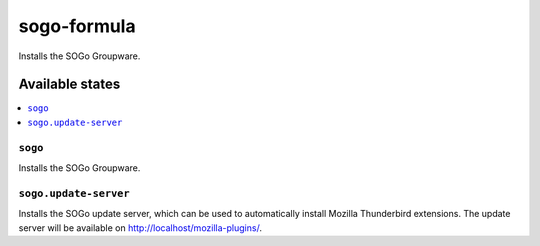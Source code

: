 ============
sogo-formula
============

.. image:: https://travis-ci.com/saltstack-formulas/sogo-formula.svg?branch=master
    :target: https://travis-ci.com/saltstack-formulas/sogo-formula

Installs the SOGo Groupware.

Available states
================

.. contents::
    :local:

``sogo``
--------

Installs the SOGo Groupware.

``sogo.update-server``
----------------------

Installs the SOGo update server, which can be used to automatically install Mozilla Thunderbird extensions.
The update server will be available on http://localhost/mozilla-plugins/.
